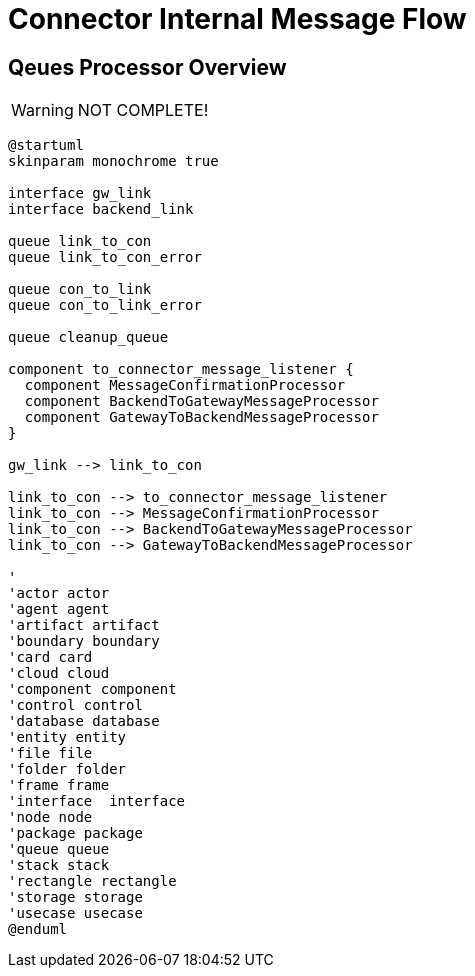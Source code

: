 :imgdir: ../resources/images/
:imagesdir: ../{imgdir}

= Connector Internal Message Flow

== Qeues Processor Overview

WARNING: NOT COMPLETE!

[plantuml, queues, png]
----
@startuml
skinparam monochrome true

interface gw_link
interface backend_link

queue link_to_con
queue link_to_con_error

queue con_to_link
queue con_to_link_error

queue cleanup_queue

component to_connector_message_listener {
  component MessageConfirmationProcessor
  component BackendToGatewayMessageProcessor
  component GatewayToBackendMessageProcessor
}

gw_link --> link_to_con

link_to_con --> to_connector_message_listener
link_to_con --> MessageConfirmationProcessor
link_to_con --> BackendToGatewayMessageProcessor
link_to_con --> GatewayToBackendMessageProcessor

'
'actor actor
'agent agent
'artifact artifact
'boundary boundary
'card card
'cloud cloud
'component component
'control control
'database database
'entity entity
'file file
'folder folder
'frame frame
'interface  interface
'node node
'package package
'queue queue
'stack stack
'rectangle rectangle
'storage storage
'usecase usecase
@enduml
----